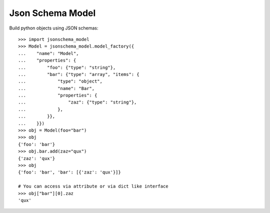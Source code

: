 Json Schema Model
=================

.. image:: https://travis-ci.org/philpep/jsonschema-model.svg?branch=master
   :target: https://travis-ci.org/philpep/jsonschema-model
   :alt: Build status

.. image:: https://pypip.in/download/jsonschema-model/badge.png
   :target: https://pypi.python.org/pypi/jsonschema-model/
   :alt: Downloads

.. image:: https://pypip.in/version/jsonschema-model/badge.png
   :target: https://pypi.python.org/pypi/jsonschema-model/
   :alt: Latest Version

.. image:: https://pypip.in/license/jsonschema-model/badge.png
   :target: https://pypi.python.org/pypi/jsonschema-model/
   :alt: License


Build python objects using JSON schemas::

    >>> import jsonschema_model
    >>> Model = jsonschema_model.model_factory({
    ...    "name": "Model",
    ...    "properties": {
    ...        "foo": {"type": "string"},
    ...        "bar": {"type": "array", "items": {
    ...            "type": "object",
    ...            "name": "Bar",
    ...            "properties": {
    ...                "zaz": {"type": "string"},
    ...            },
    ...        }},
    ...    }})
    >>> obj = Model(foo="bar")
    >>> obj
    {'foo': 'bar'}
    >>> obj.bar.add(zaz="qux")
    {'zaz': 'qux'}
    >>> obj
    {'foo': 'bar', 'bar': [{'zaz': 'qux'}]}

    # You can access via attribute or via dict like interface
    >>> obj["bar"][0].zaz
    'qux'
